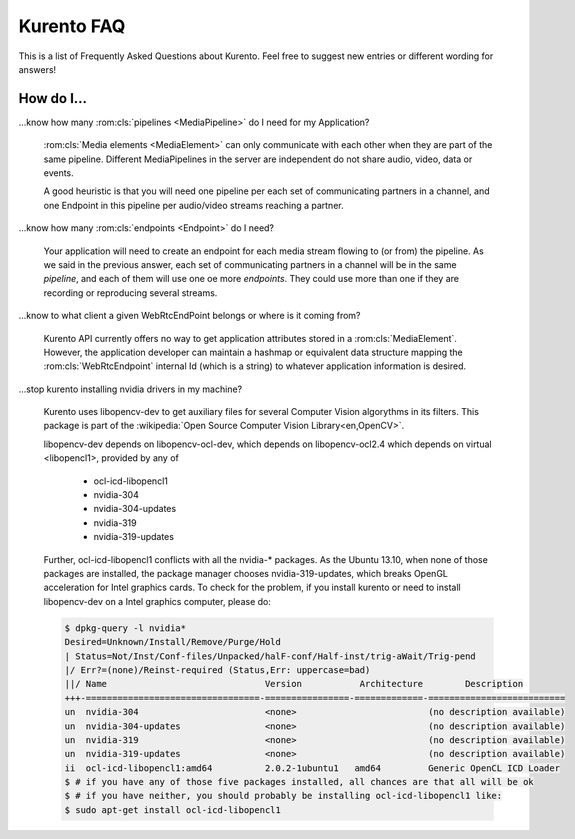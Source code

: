 .. _faq:

%%%%%%%%%%%
Kurento FAQ
%%%%%%%%%%%

This is a list of Frequently Asked Questions about Kurento. Feel free to suggest
new entries or different wording for answers!

How do I...
-----------

...know how many :rom:cls:`pipelines <MediaPipeline>` do I need for my
Application?

    :rom:cls:`Media elements <MediaElement>` can only communicate with each
    other when they are part of the same pipeline. Different MediaPipelines in
    the server are independent do not share audio, video, data or events.

    A good heuristic is that you will need one pipeline per each set of
    communicating partners in a channel, and one Endpoint in this pipeline per
    audio/video streams reaching a partner.

...know how many :rom:cls:`endpoints <Endpoint>` do I need?

    Your application will need to create an endpoint for each media stream
    flowing to (or from) the pipeline. As we said in the previous answer, each
    set of communicating partners in a channel will be in the same *pipeline*,
    and each of them will use one oe more *endpoints*. They could use more than
    one if they are recording or reproducing several streams.

...know to what client a given WebRtcEndPoint belongs or where is it coming from?

    Kurento API currently offers no way to get application attributes stored
    in a :rom:cls:`MediaElement`. However, the application developer can
    maintain a hashmap or equivalent data structure mapping the
    :rom:cls:`WebRtcEndpoint`  internal Id (which is a string) to whatever
    application information is desired.

.. _intel_nvidia:

...stop kurento installing nvidia drivers in my machine?

    Kurento uses libopencv-dev to get auxiliary files for several Computer
    Vision algorythms in its filters. This package is part of the
    :wikipedia:`Open Source Computer Vision Library<en,OpenCV>`.

    libopencv-dev depends on libopencv-ocl-dev, which depends on
    libopencv-ocl2.4 which depends on virtual <libopencl1>, provided by any of

        * ocl-icd-libopencl1
        * nvidia-304
        * nvidia-304-updates
        * nvidia-319
        * nvidia-319-updates

    Further, ocl-icd-libopencl1 conflicts with all the nvidia-* packages.
    As the Ubuntu 13.10, when none of those packages are installed,
    the package manager chooses nvidia-319-updates, which breaks OpenGL
    acceleration for Intel graphics cards. To check for the problem,
    if you install kurento or need to install libopencv-dev on a Intel
    graphics computer, please do:

    .. sourcecode:: console

        $ dpkg-query -l nvidia*
        Desired=Unknown/Install/Remove/Purge/Hold
        | Status=Not/Inst/Conf-files/Unpacked/halF-conf/Half-inst/trig-aWait/Trig-pend
        |/ Err?=(none)/Reinst-required (Status,Err: uppercase=bad)
        ||/ Name                              Version           Architecture        Description
        +++-=================================-================-=============-==========================
        un  nvidia-304                        <none>                         (no description available)
        un  nvidia-304-updates                <none>                         (no description available)
        un  nvidia-319                        <none>                         (no description available)
        un  nvidia-319-updates                <none>                         (no description available)
        ii  ocl-icd-libopencl1:amd64          2.0.2-1ubuntu1   amd64         Generic OpenCL ICD Loader
        $ # if you have any of those five packages installed, all chances are that all will be ok
        $ # if you have neither, you should probably be installing ocl-icd-libopencl1 like:
        $ sudo apt-get install ocl-icd-libopencl1

.. Why do I get the error...
.. -------------------------


.. Why can't I...
.. --------------

